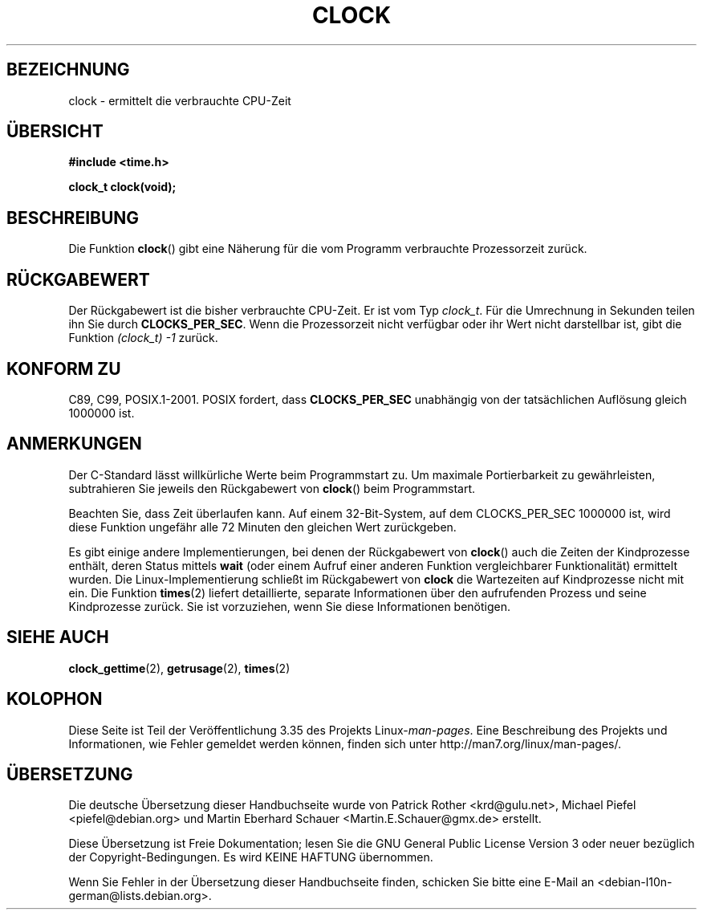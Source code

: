 .\" -*- coding: UTF-8 -*-
.\" Copyright (c) 1993 by Thomas Koenig (ig25@rz.uni-karlsruhe.de)
.\"
.\" Permission is granted to make and distribute verbatim copies of this
.\" manual provided the copyright notice and this permission notice are
.\" preserved on all copies.
.\"
.\" Permission is granted to copy and distribute modified versions of this
.\" manual under the conditions for verbatim copying, provided that the
.\" entire resulting derived work is distributed under the terms of a
.\" permission notice identical to this one.
.\"
.\" Since the Linux kernel and libraries are constantly changing, this
.\" manual page may be incorrect or out-of-date.  The author(s) assume no
.\" responsibility for errors or omissions, or for damages resulting from
.\" the use of the information contained herein.  The author(s) may not
.\" have taken the same level of care in the production of this manual,
.\" which is licensed free of charge, as they might when working
.\" professionally.
.\"
.\" Formatted or processed versions of this manual, if unaccompanied by
.\" the source, must acknowledge the copyright and authors of this work.
.\" License.
.\" Modified Sat Jul 24 21:27:01 1993 by Rik Faith (faith@cs.unc.edu)
.\" Modified 14 Jun 2002, Michael Kerrisk <mtk.manpages@gmail.com>
.\" 	Added notes on differences from other UNIX systems with respect to
.\"	waited-for children.
.\"*******************************************************************
.\"
.\" This file was generated with po4a. Translate the source file.
.\"
.\"*******************************************************************
.TH CLOCK 3 "28. August 2008" GNU Linux\-Programmierhandbuch
.SH BEZEICHNUNG
clock \- ermittelt die verbrauchte CPU\-Zeit
.SH ÜBERSICHT
.nf
\fB#include <time.h>\fP
.sp
\fBclock_t clock(void);\fP
.fi
.SH BESCHREIBUNG
Die Funktion \fBclock\fP() gibt eine Näherung für die vom Programm verbrauchte
Prozessorzeit zurück.
.SH RÜCKGABEWERT
Der Rückgabewert ist die bisher verbrauchte CPU\-Zeit. Er ist vom Typ
\fIclock_t\fP. Für die Umrechnung in Sekunden teilen ihn Sie durch
\fBCLOCKS_PER_SEC\fP. Wenn die Prozessorzeit nicht verfügbar oder ihr Wert
nicht darstellbar ist, gibt die Funktion \fI(clock_t)\ \-1\fP zurück.
.SH "KONFORM ZU"
C89, C99, POSIX.1\-2001. POSIX fordert, dass \fBCLOCKS_PER_SEC\fP unabhängig von
der tatsächlichen Auflösung gleich 1000000 ist.
.SH ANMERKUNGEN
Der C\-Standard lässt willkürliche Werte beim Programmstart zu. Um maximale
Portierbarkeit zu gewährleisten, subtrahieren Sie jeweils den Rückgabewert
von \fBclock\fP() beim Programmstart.
.PP
Beachten Sie, dass Zeit überlaufen kann. Auf einem 32\-Bit\-System, auf dem
CLOCKS_PER_SEC 1000000 ist, wird diese Funktion ungefähr alle 72 Minuten den
gleichen Wert zurückgeben.
.PP
.\" I have seen this behavior on Irix 6.3, and the OSF/1, HP/UX, and
.\" Solaris manual pages say that clock() also does this on those systems.
.\" POSIX.1-2001 doesn't explicitly allow this, nor is there an
.\" explicit prohibition. -- MTK
Es gibt einige andere Implementierungen, bei denen der Rückgabewert von
\fBclock\fP() auch die Zeiten der Kindprozesse enthält, deren Status mittels
\fBwait\fP (oder einem Aufruf einer anderen Funktion vergleichbarer
Funktionalität) ermittelt wurden. Die Linux\-Implementierung schließt im
Rückgabewert von \fBclock\fP die Wartezeiten auf Kindprozesse nicht mit
ein. Die Funktion \fBtimes\fP(2) liefert detaillierte, separate Informationen
über den aufrufenden Prozess und seine Kindprozesse zurück. Sie ist
vorzuziehen, wenn Sie diese Informationen benötigen.
.SH "SIEHE AUCH"
\fBclock_gettime\fP(2), \fBgetrusage\fP(2), \fBtimes\fP(2)
.SH KOLOPHON
Diese Seite ist Teil der Veröffentlichung 3.35 des Projekts
Linux\-\fIman\-pages\fP. Eine Beschreibung des Projekts und Informationen, wie
Fehler gemeldet werden können, finden sich unter
http://man7.org/linux/man\-pages/.

.SH ÜBERSETZUNG
Die deutsche Übersetzung dieser Handbuchseite wurde von
Patrick Rother <krd@gulu.net>,
Michael Piefel <piefel@debian.org>
und
Martin Eberhard Schauer <Martin.E.Schauer@gmx.de>
erstellt.

Diese Übersetzung ist Freie Dokumentation; lesen Sie die
GNU General Public License Version 3 oder neuer bezüglich der
Copyright-Bedingungen. Es wird KEINE HAFTUNG übernommen.

Wenn Sie Fehler in der Übersetzung dieser Handbuchseite finden,
schicken Sie bitte eine E-Mail an <debian-l10n-german@lists.debian.org>.
